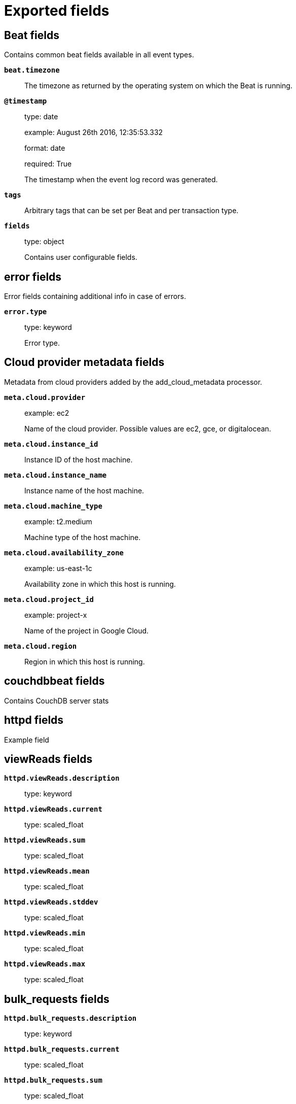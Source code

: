 
////
This file is generated! See _meta/fields.yml and scripts/generate_field_docs.py
////

[[exported-fields]]
= Exported fields

[partintro]

--
This document describes the fields that are exported by couchdbbeat. They are
grouped in the following categories:

* <<exported-fields-beat>>
* <<exported-fields-cloud>>
* <<exported-fields-couchdbbeat>>
* <<exported-fields-docker-processor>>
* <<exported-fields-ecs>>
* <<exported-fields-host-processor>>
* <<exported-fields-kubernetes-processor>>

--
[[exported-fields-beat]]
== Beat fields

Contains common beat fields available in all event types.



*`beat.timezone`*::
+
--
The timezone as returned by the operating system on which the Beat is running.


--

*`@timestamp`*::
+
--
type: date

example: August 26th 2016, 12:35:53.332

format: date

required: True

The timestamp when the event log record was generated.


--

*`tags`*::
+
--
Arbitrary tags that can be set per Beat and per transaction type.


--

*`fields`*::
+
--
type: object

Contains user configurable fields.


--

[float]
== error fields

Error fields containing additional info in case of errors.



*`error.type`*::
+
--
type: keyword

Error type.


--

[[exported-fields-cloud]]
== Cloud provider metadata fields

Metadata from cloud providers added by the add_cloud_metadata processor.



*`meta.cloud.provider`*::
+
--
example: ec2

Name of the cloud provider. Possible values are ec2, gce, or digitalocean.


--

*`meta.cloud.instance_id`*::
+
--
Instance ID of the host machine.


--

*`meta.cloud.instance_name`*::
+
--
Instance name of the host machine.


--

*`meta.cloud.machine_type`*::
+
--
example: t2.medium

Machine type of the host machine.


--

*`meta.cloud.availability_zone`*::
+
--
example: us-east-1c

Availability zone in which this host is running.


--

*`meta.cloud.project_id`*::
+
--
example: project-x

Name of the project in Google Cloud.


--

*`meta.cloud.region`*::
+
--
Region in which this host is running.


--

[[exported-fields-couchdbbeat]]
== couchdbbeat fields

Contains CouchDB server stats


[float]
== httpd fields

Example field



[float]
== viewReads fields




*`httpd.viewReads.description`*::
+
--
type: keyword



--

*`httpd.viewReads.current`*::
+
--
type: scaled_float



--

*`httpd.viewReads.sum`*::
+
--
type: scaled_float



--

*`httpd.viewReads.mean`*::
+
--
type: scaled_float



--

*`httpd.viewReads.stddev`*::
+
--
type: scaled_float



--

*`httpd.viewReads.min`*::
+
--
type: scaled_float



--

*`httpd.viewReads.max`*::
+
--
type: scaled_float



--

[float]
== bulk_requests fields




*`httpd.bulk_requests.description`*::
+
--
type: keyword



--

*`httpd.bulk_requests.current`*::
+
--
type: scaled_float



--

*`httpd.bulk_requests.sum`*::
+
--
type: scaled_float



--

*`httpd.bulk_requests.mean`*::
+
--
type: scaled_float



--

*`httpd.bulk_requests.stddev`*::
+
--
type: scaled_float



--

*`httpd.bulk_requests.min`*::
+
--
type: scaled_float



--

*`httpd.bulk_requests.max`*::
+
--
type: scaled_float



--

[float]
== clients_requesting_changes fields




*`httpd.clients_requesting_changes.description`*::
+
--
type: keyword



--

*`httpd.clients_requesting_changes.current`*::
+
--
type: scaled_float



--

*`httpd.clients_requesting_changes.sum`*::
+
--
type: scaled_float



--

*`httpd.clients_requesting_changes.mean`*::
+
--
type: scaled_float



--

*`httpd.clients_requesting_changes.stddev`*::
+
--
type: scaled_float



--

*`httpd.clients_requesting_changes.min`*::
+
--
type: scaled_float



--

*`httpd.clients_requesting_changes.max`*::
+
--
type: scaled_float



--

[float]
== temporary_view_reads fields




*`httpd.temporary_view_reads.description`*::
+
--
type: keyword



--

*`httpd.temporary_view_reads.current`*::
+
--
type: scaled_float



--

*`httpd.temporary_view_reads.sum`*::
+
--
type: scaled_float



--

*`httpd.temporary_view_reads.mean`*::
+
--
type: scaled_float



--

*`httpd.temporary_view_reads.stddev`*::
+
--
type: scaled_float



--

*`httpd.temporary_view_reads.min`*::
+
--
type: scaled_float



--

*`httpd.temporary_view_reads.max`*::
+
--
type: scaled_float



--

[float]
== requests fields




*`httpd.requests.description`*::
+
--
type: keyword



--

*`httpd.requests.current`*::
+
--
type: scaled_float



--

*`httpd.requests.sum`*::
+
--
type: scaled_float



--

*`httpd.requests.mean`*::
+
--
type: scaled_float



--

*`httpd.requests.stddev`*::
+
--
type: scaled_float



--

*`httpd.requests.min`*::
+
--
type: scaled_float



--

*`httpd.requests.max`*::
+
--
type: scaled_float



--

[float]
== httpd_request_methods fields

Example field



[float]
== COPY fields




*`httpd_request_methods.COPY.description`*::
+
--
type: keyword



--

*`httpd_request_methods.COPY.current`*::
+
--
type: scaled_float



--

*`httpd_request_methods.COPY.sum`*::
+
--
type: scaled_float



--

*`httpd_request_methods.COPY.mean`*::
+
--
type: scaled_float



--

*`httpd_request_methods.COPY.stddev`*::
+
--
type: scaled_float



--

*`httpd_request_methods.COPY.min`*::
+
--
type: scaled_float



--

*`httpd_request_methods.COPY.max`*::
+
--
type: scaled_float



--

[float]
== HEAD fields




*`httpd_request_methods.HEAD.description`*::
+
--
type: keyword



--

*`httpd_request_methods.HEAD.current`*::
+
--
type: scaled_float



--

*`httpd_request_methods.HEAD.sum`*::
+
--
type: scaled_float



--

*`httpd_request_methods.HEAD.mean`*::
+
--
type: scaled_float



--

*`httpd_request_methods.HEAD.stddev`*::
+
--
type: scaled_float



--

*`httpd_request_methods.HEAD.min`*::
+
--
type: scaled_float



--

*`httpd_request_methods.HEAD.max`*::
+
--
type: scaled_float



--

[float]
== POST fields




*`httpd_request_methods.POST.description`*::
+
--
type: keyword



--

*`httpd_request_methods.POST.current`*::
+
--
type: scaled_float



--

*`httpd_request_methods.POST.sum`*::
+
--
type: scaled_float



--

*`httpd_request_methods.POST.mean`*::
+
--
type: scaled_float



--

*`httpd_request_methods.POST.stddev`*::
+
--
type: scaled_float



--

*`httpd_request_methods.POST.min`*::
+
--
type: scaled_float



--

*`httpd_request_methods.POST.max`*::
+
--
type: scaled_float



--

[float]
== DELETE fields




*`httpd_request_methods.DELETE.description`*::
+
--
type: keyword



--

*`httpd_request_methods.DELETE.current`*::
+
--
type: scaled_float



--

*`httpd_request_methods.DELETE.sum`*::
+
--
type: scaled_float



--

*`httpd_request_methods.DELETE.mean`*::
+
--
type: scaled_float



--

*`httpd_request_methods.DELETE.stddev`*::
+
--
type: scaled_float



--

*`httpd_request_methods.DELETE.min`*::
+
--
type: scaled_float



--

*`httpd_request_methods.DELETE.max`*::
+
--
type: scaled_float



--

[float]
== GET fields




*`httpd_request_methods.GET.description`*::
+
--
type: keyword



--

*`httpd_request_methods.GET.current`*::
+
--
type: scaled_float



--

*`httpd_request_methods.GET.sum`*::
+
--
type: scaled_float



--

*`httpd_request_methods.GET.mean`*::
+
--
type: scaled_float



--

*`httpd_request_methods.GET.stddev`*::
+
--
type: scaled_float



--

*`httpd_request_methods.GET.min`*::
+
--
type: scaled_float



--

*`httpd_request_methods.GET.max`*::
+
--
type: scaled_float



--

[float]
== PUT fields




*`httpd_request_methods.PUT.description`*::
+
--
type: keyword



--

*`httpd_request_methods.PUT.current`*::
+
--
type: scaled_float



--

*`httpd_request_methods.PUT.sum`*::
+
--
type: scaled_float



--

*`httpd_request_methods.PUT.mean`*::
+
--
type: scaled_float



--

*`httpd_request_methods.PUT.stddev`*::
+
--
type: scaled_float



--

*`httpd_request_methods.PUT.min`*::
+
--
type: scaled_float



--

*`httpd_request_methods.PUT.max`*::
+
--
type: scaled_float



--

[float]
== httpd_status_codes fields

Example field



[float]
== num200 fields




*`httpd_status_codes.num200.description`*::
+
--
type: keyword



--

*`httpd_status_codes.num200.current`*::
+
--
type: scaled_float



--

*`httpd_status_codes.num200.sum`*::
+
--
type: scaled_float



--

*`httpd_status_codes.num200.mean`*::
+
--
type: scaled_float



--

*`httpd_status_codes.num200.stddev`*::
+
--
type: scaled_float



--

*`httpd_status_codes.num200.min`*::
+
--
type: scaled_float



--

*`httpd_status_codes.num200.max`*::
+
--
type: scaled_float



--

[float]
== num201 fields




*`httpd_status_codes.num201.description`*::
+
--
type: keyword



--

*`httpd_status_codes.num201.current`*::
+
--
type: scaled_float



--

*`httpd_status_codes.num201.sum`*::
+
--
type: scaled_float



--

*`httpd_status_codes.num201.mean`*::
+
--
type: scaled_float



--

*`httpd_status_codes.num201.stddev`*::
+
--
type: scaled_float



--

*`httpd_status_codes.num201.min`*::
+
--
type: scaled_float



--

*`httpd_status_codes.num201.max`*::
+
--
type: scaled_float



--

[float]
== num202 fields




*`httpd_status_codes.num202.description`*::
+
--
type: keyword



--

*`httpd_status_codes.num202.current`*::
+
--
type: scaled_float



--

*`httpd_status_codes.num202.sum`*::
+
--
type: scaled_float



--

*`httpd_status_codes.num202.mean`*::
+
--
type: scaled_float



--

*`httpd_status_codes.num202.stddev`*::
+
--
type: scaled_float



--

*`httpd_status_codes.num202.min`*::
+
--
type: scaled_float



--

*`httpd_status_codes.num202.max`*::
+
--
type: scaled_float



--

[float]
== num301 fields




*`httpd_status_codes.num301.description`*::
+
--
type: keyword



--

*`httpd_status_codes.num301.current`*::
+
--
type: scaled_float



--

*`httpd_status_codes.num301.sum`*::
+
--
type: scaled_float



--

*`httpd_status_codes.num301.mean`*::
+
--
type: scaled_float



--

*`httpd_status_codes.num301.stddev`*::
+
--
type: scaled_float



--

*`httpd_status_codes.num301.min`*::
+
--
type: scaled_float



--

*`httpd_status_codes.num301.max`*::
+
--
type: scaled_float



--

[float]
== num304 fields




*`httpd_status_codes.num304.description`*::
+
--
type: keyword



--

*`httpd_status_codes.num304.current`*::
+
--
type: scaled_float



--

*`httpd_status_codes.num304.sum`*::
+
--
type: scaled_float



--

*`httpd_status_codes.num304.mean`*::
+
--
type: scaled_float



--

*`httpd_status_codes.num304.stddev`*::
+
--
type: scaled_float



--

*`httpd_status_codes.num304.min`*::
+
--
type: scaled_float



--

*`httpd_status_codes.num304.max`*::
+
--
type: scaled_float



--

[float]
== num400 fields




*`httpd_status_codes.num400.description`*::
+
--
type: keyword



--

*`httpd_status_codes.num400.current`*::
+
--
type: scaled_float



--

*`httpd_status_codes.num400.sum`*::
+
--
type: scaled_float



--

*`httpd_status_codes.num400.mean`*::
+
--
type: scaled_float



--

*`httpd_status_codes.num400.stddev`*::
+
--
type: scaled_float



--

*`httpd_status_codes.num400.min`*::
+
--
type: scaled_float



--

*`httpd_status_codes.num400.max`*::
+
--
type: scaled_float



--

[float]
== num401 fields




*`httpd_status_codes.num401.description`*::
+
--
type: keyword



--

*`httpd_status_codes.num401.current`*::
+
--
type: scaled_float



--

*`httpd_status_codes.num401.sum`*::
+
--
type: scaled_float



--

*`httpd_status_codes.num401.mean`*::
+
--
type: scaled_float



--

*`httpd_status_codes.num401.stddev`*::
+
--
type: scaled_float



--

*`httpd_status_codes.num401.min`*::
+
--
type: scaled_float



--

*`httpd_status_codes.num401.max`*::
+
--
type: scaled_float



--

[float]
== num403 fields




*`httpd_status_codes.num403.description`*::
+
--
type: keyword



--

*`httpd_status_codes.num403.current`*::
+
--
type: scaled_float



--

*`httpd_status_codes.num403.sum`*::
+
--
type: scaled_float



--

*`httpd_status_codes.num403.mean`*::
+
--
type: scaled_float



--

*`httpd_status_codes.num403.stddev`*::
+
--
type: scaled_float



--

*`httpd_status_codes.num403.min`*::
+
--
type: scaled_float



--

*`httpd_status_codes.num403.max`*::
+
--
type: scaled_float



--

[float]
== num404 fields




*`httpd_status_codes.num404.description`*::
+
--
type: keyword



--

*`httpd_status_codes.num404.current`*::
+
--
type: scaled_float



--

*`httpd_status_codes.num404.sum`*::
+
--
type: scaled_float



--

*`httpd_status_codes.num404.mean`*::
+
--
type: scaled_float



--

*`httpd_status_codes.num404.stddev`*::
+
--
type: scaled_float



--

*`httpd_status_codes.num404.min`*::
+
--
type: scaled_float



--

*`httpd_status_codes.num404.max`*::
+
--
type: scaled_float



--

[float]
== num405 fields




*`httpd_status_codes.num405.description`*::
+
--
type: keyword



--

*`httpd_status_codes.num405.current`*::
+
--
type: scaled_float



--

*`httpd_status_codes.num405.sum`*::
+
--
type: scaled_float



--

*`httpd_status_codes.num405.mean`*::
+
--
type: scaled_float



--

*`httpd_status_codes.num405.stddev`*::
+
--
type: scaled_float



--

*`httpd_status_codes.num405.min`*::
+
--
type: scaled_float



--

*`httpd_status_codes.num405.max`*::
+
--
type: scaled_float



--

[float]
== num409 fields




*`httpd_status_codes.num409.description`*::
+
--
type: keyword



--

*`httpd_status_codes.num409.current`*::
+
--
type: scaled_float



--

*`httpd_status_codes.num409.sum`*::
+
--
type: scaled_float



--

*`httpd_status_codes.num409.mean`*::
+
--
type: scaled_float



--

*`httpd_status_codes.num409.stddev`*::
+
--
type: scaled_float



--

*`httpd_status_codes.num409.min`*::
+
--
type: scaled_float



--

*`httpd_status_codes.num409.max`*::
+
--
type: scaled_float



--

[float]
== num412 fields




*`httpd_status_codes.num412.description`*::
+
--
type: keyword



--

*`httpd_status_codes.num412.current`*::
+
--
type: scaled_float



--

*`httpd_status_codes.num412.sum`*::
+
--
type: scaled_float



--

*`httpd_status_codes.num412.mean`*::
+
--
type: scaled_float



--

*`httpd_status_codes.num412.stddev`*::
+
--
type: scaled_float



--

*`httpd_status_codes.num412.min`*::
+
--
type: scaled_float



--

*`httpd_status_codes.num412.max`*::
+
--
type: scaled_float



--

[float]
== num500 fields




*`httpd_status_codes.num500.description`*::
+
--
type: keyword



--

*`httpd_status_codes.num500.current`*::
+
--
type: scaled_float



--

*`httpd_status_codes.num500.sum`*::
+
--
type: scaled_float



--

*`httpd_status_codes.num500.mean`*::
+
--
type: scaled_float



--

*`httpd_status_codes.num500.stddev`*::
+
--
type: scaled_float



--

*`httpd_status_codes.num500.min`*::
+
--
type: scaled_float



--

*`httpd_status_codes.num500.max`*::
+
--
type: scaled_float



--

[float]
== couchdb fields

Example field



[float]
== database_writes fields




*`couchdb.database_writes.description`*::
+
--
type: keyword



--

*`couchdb.database_writes.current`*::
+
--
type: scaled_float



--

*`couchdb.database_writes.sum`*::
+
--
type: scaled_float



--

*`couchdb.database_writes.mean`*::
+
--
type: scaled_float



--

*`couchdb.database_writes.stddev`*::
+
--
type: scaled_float



--

*`couchdb.database_writes.min`*::
+
--
type: scaled_float



--

*`couchdb.database_writes.max`*::
+
--
type: scaled_float



--

[float]
== open_databases fields




*`couchdb.open_databases.description`*::
+
--
type: keyword



--

*`couchdb.open_databases.current`*::
+
--
type: scaled_float



--

*`couchdb.open_databases.sum`*::
+
--
type: scaled_float



--

*`couchdb.open_databases.mean`*::
+
--
type: scaled_float



--

*`couchdb.open_databases.stddev`*::
+
--
type: scaled_float



--

*`couchdb.open_databases.min`*::
+
--
type: scaled_float



--

*`couchdb.open_databases.max`*::
+
--
type: scaled_float



--

[float]
== auth_cache_misses fields




*`couchdb.auth_cache_misses.description`*::
+
--
type: keyword



--

*`couchdb.auth_cache_misses.current`*::
+
--
type: scaled_float



--

*`couchdb.auth_cache_misses.sum`*::
+
--
type: scaled_float



--

*`couchdb.auth_cache_misses.mean`*::
+
--
type: scaled_float



--

*`couchdb.auth_cache_misses.stddev`*::
+
--
type: scaled_float



--

*`couchdb.auth_cache_misses.min`*::
+
--
type: scaled_float



--

*`couchdb.auth_cache_misses.max`*::
+
--
type: scaled_float



--

[float]
== request_time fields




*`couchdb.request_time.description`*::
+
--
type: keyword



--

*`couchdb.request_time.current`*::
+
--
type: scaled_float



--

*`couchdb.request_time.sum`*::
+
--
type: scaled_float



--

*`couchdb.request_time.mean`*::
+
--
type: scaled_float



--

*`couchdb.request_time.stddev`*::
+
--
type: scaled_float



--

*`couchdb.request_time.min`*::
+
--
type: scaled_float



--

*`couchdb.request_time.max`*::
+
--
type: scaled_float



--

[float]
== database_reads fields




*`couchdb.database_reads.description`*::
+
--
type: keyword



--

*`couchdb.database_reads.current`*::
+
--
type: scaled_float



--

*`couchdb.database_reads.sum`*::
+
--
type: scaled_float



--

*`couchdb.database_reads.mean`*::
+
--
type: scaled_float



--

*`couchdb.database_reads.stddev`*::
+
--
type: scaled_float



--

*`couchdb.database_reads.min`*::
+
--
type: scaled_float



--

*`couchdb.database_reads.max`*::
+
--
type: scaled_float



--

[float]
== auth_cache_hits fields




*`couchdb.auth_cache_hits.description`*::
+
--
type: keyword



--

*`couchdb.auth_cache_hits.current`*::
+
--
type: scaled_float



--

*`couchdb.auth_cache_hits.sum`*::
+
--
type: scaled_float



--

*`couchdb.auth_cache_hits.mean`*::
+
--
type: scaled_float



--

*`couchdb.auth_cache_hits.stddev`*::
+
--
type: scaled_float



--

*`couchdb.auth_cache_hits.min`*::
+
--
type: scaled_float



--

*`couchdb.auth_cache_hits.max`*::
+
--
type: scaled_float



--

[float]
== open_os_files fields




*`couchdb.open_os_files.description`*::
+
--
type: keyword



--

*`couchdb.open_os_files.current`*::
+
--
type: scaled_float



--

*`couchdb.open_os_files.sum`*::
+
--
type: scaled_float



--

*`couchdb.open_os_files.mean`*::
+
--
type: scaled_float



--

*`couchdb.open_os_files.stddev`*::
+
--
type: scaled_float



--

*`couchdb.open_os_files.min`*::
+
--
type: scaled_float



--

*`couchdb.open_os_files.max`*::
+
--
type: scaled_float



--

[[exported-fields-docker-processor]]
== Docker fields

Docker stats collected from Docker.




*`docker.container.id`*::
+
--
type: keyword

Unique container id.


--

*`docker.container.image`*::
+
--
type: keyword

Name of the image the container was built on.


--

*`docker.container.name`*::
+
--
type: keyword

Container name.


--

*`docker.container.labels`*::
+
--
type: object

Image labels.


--

[[exported-fields-ecs]]
== ECS fields

ECS fields.



[float]
== agent fields

The agent fields contain the data about the agent/client/shipper that created the event.



*`agent.version`*::
+
--
type: keyword

example: 6.0.0-rc2

Version of the agent.


--

*`agent.type`*::
+
--
type: keyword

example: filebeat

Name of the agent.


--

*`agent.hostname`*::
+
--
type: keyword

Hostname of the agent.


--

*`agent.id`*::
+
--
type: keyword

example: 8a4f500d

Unique identifier of this agent (if one exists).
Example: For Beats this would be beat.id.


--

*`agent.ephemeral_id`*::
+
--
type: keyword

example: 8a4f500f

Ephemeral identifier of this agent (if one exists).
This id normally changes across restarts, but `agent.id` does not.


--

[float]
== base fields

The base set contains all fields which are on the top level. These fields are common across all types of events.



*`base.@timestamp`*::
+
--
type: date

example: 2016-05-23T08:05:34.853Z

required: True

Date/time when the event originated.
For log events this is the date/time when the event was generated, and not when it was read.
Required field for all events.


--

*`base.tags`*::
+
--
type: keyword

example: ["production", "env2"]

List of keywords used to tag each event.


--

*`base.labels`*::
+
--
type: object

example: {'key2': 'value2', 'key1': 'value1'}

Key/value pairs.
Can be used to add meta information to events. Should not contain nested objects. All values are stored as keyword.
Example: `docker` and `k8s` labels.


--

*`base.message`*::
+
--
type: text

example: Hello World

For log events the message field contains the log message.
In other use cases the message field can be used to concatenate different values which are then freely searchable. If multiple messages exist, they can be combined into one message.


--

[float]
== cloud fields

Fields related to the cloud or infrastructure the events are coming from.



*`cloud.provider`*::
+
--
type: keyword

example: ec2

Name of the cloud provider. Example values are ec2, gce, or digitalocean.


--

*`cloud.availability_zone`*::
+
--
type: keyword

example: us-east-1c

Availability zone in which this host is running.


--

*`cloud.region`*::
+
--
type: keyword

example: us-east-1

Region in which this host is running.


--

*`cloud.instance.id`*::
+
--
type: keyword

example: i-1234567890abcdef0

Instance ID of the host machine.


--

*`cloud.instance.name`*::
+
--
type: keyword

Instance name of the host machine.


--

*`cloud.machine.type`*::
+
--
type: keyword

example: t2.medium

Machine type of the host machine.


--

*`cloud.account.id`*::
+
--
type: keyword

example: 666777888999

The cloud account or organization id used to identify different entities in a multi-tenant environment.
Examples: AWS account id, Google Cloud ORG Id, or other unique identifier.


--

[float]
== container fields

Container fields are used for meta information about the specific container that is the source of information. These fields help correlate data based containers from any runtime.



*`container.runtime`*::
+
--
type: keyword

example: docker

Runtime managing this container.


--

*`container.id`*::
+
--
type: keyword

Unique container id.


--

*`container.image.name`*::
+
--
type: keyword

Name of the image the container was built on.


--

*`container.image.tag`*::
+
--
type: keyword

Container image tag.


--

*`container.name`*::
+
--
type: keyword

Container name.


--

*`container.labels`*::
+
--
type: object

Image labels.


--

[float]
== destination fields

Destination fields describe details about the destination of a packet/event.



*`destination.ip`*::
+
--
type: ip

IP address of the destination.
Can be one or multiple IPv4 or IPv6 addresses.


--

*`destination.port`*::
+
--
type: long

Port of the destination.


--

*`destination.mac`*::
+
--
type: keyword

MAC address of the destination.


--

*`destination.domain`*::
+
--
type: keyword

Destination domain.


--

[float]
== geo fields

Geolocation for destination.


*`destination.geo.continent_name`*::
+
--
type: keyword

Name of the continent.


--

*`destination.geo.country_iso_code`*::
+
--
type: keyword

Country ISO code.


--

*`destination.geo.location`*::
+
--
type: geo_point

Longitude and latitude.


--

*`destination.geo.region_name`*::
+
--
type: keyword

Region name.


--

*`destination.geo.city_name`*::
+
--
type: keyword

City name.


--

*`destination.geo.region_iso_code`*::
+
--
type: keyword

Region ISO code.


--

[float]
== device fields

Device fields are used to provide additional information about the device that is the source of the information. This could be a firewall, network device, etc.



*`device.mac`*::
+
--
type: keyword

MAC address of the device


--

*`device.ip`*::
+
--
type: ip

IP address of the device.


--

*`device.hostname`*::
+
--
type: keyword

Hostname of the device.


--

*`device.vendor`*::
+
--
type: text

Device vendor information.


--

*`device.version`*::
+
--
type: keyword

Device version.


--

*`device.serial_number`*::
+
--
type: keyword

Device serial number.


--

*`device.timezone.offset.sec`*::
+
--
type: long

example: -5400

Timezone offset of the host in seconds.
Number of seconds relative to UTC. If the offset is -01:30 the value will be -5400.


--

*`device.type`*::
+
--
type: keyword

example: firewall

The type of the device the data is coming from.
There is no predefined list of device types. Some examples are `endpoint`, `firewall`, `ids`, `ips`, `proxy`.


--

[float]
== error fields

These fields can represent errors of any kind. Use them for errors that happen while fetching events or in cases where the event itself contains an error.



*`error.id`*::
+
--
type: keyword

Unique identifier for the error.


--

*`error.message`*::
+
--
type: text

Error message.


--

*`error.code`*::
+
--
type: keyword

Error code describing the error.


--

[float]
== event fields

The event fields are used for context information about the data itself.



*`event.id`*::
+
--
type: keyword

example: 8a4f500d

Unique ID to describe the event.


--

*`event.category`*::
+
--
type: keyword

example: metrics

Event category.
This can be a user defined category.


--

*`event.type`*::
+
--
type: keyword

example: nginx-stats-metrics

A type given to this kind of event which can be used for grouping.
This is normally defined by the user.


--

*`event.action`*::
+
--
type: keyword

example: reject

The action captured by the event. The type of action will vary from system to system but is likely to include actions by security services, such as blocking or quarantining; as well as more generic actions such as login events, file i/o or proxy forwarding events.
The value is normally defined by the user.


--

*`event.module`*::
+
--
type: keyword

example: mysql

Name of the module this data is coming from.
This information is coming from the modules used in Beats or Logstash.


--

*`event.dataset`*::
+
--
type: keyword

example: stats

Name of the dataset.
The concept of a `dataset` (fileset / metricset) is used in Beats as a subset of modules. It contains the information which is currently stored in metricset.name and metricset.module or fileset.name.


--

*`event.severity`*::
+
--
type: long

example: 7

Severity describes the severity of the event. What the different severity values mean can very different between use cases. It's up to the implementer to make sure severities are consistent across events.


--

*`event.original`*::
+
--
type: keyword

example: Sep 19 08:26:10 host CEF:0&#124;Security&#124; threatmanager&#124;1.0&#124;100&#124; worm successfully stopped&#124;10&#124;src=10.0.0.1 dst=2.1.2.2spt=1232

Raw text message of entire event. Used to demonstrate log integrity.
This field is not indexed and doc_values are disabled. It cannot be searched, but it can be retrieved from `_source`.


Field is not indexed.

--

*`event.hash`*::
+
--
type: keyword

example: 123456789012345678901234567890ABCD

Hash (perhaps logstash fingerprint) of raw field to be able to demonstrate log integrity.


--

*`event.version`*::
+
--
type: keyword

example: 0.1.0

required: True

The version field contains the version an event for ECS adheres to.
This field should be provided as part of each event to make it possible to detect to which ECS version an event belongs.
event.version is a required field and must exist in all events. It describes which ECS version the event adheres to.
The current version is 0.1.0.


--

*`event.duration`*::
+
--
type: long

Duration of the event in nanoseconds.


--

*`event.created`*::
+
--
type: date

event.created contains the date when the event was created.
This timestamp is distinct from @timestamp in that @timestamp contains the processed timestamp. For logs these two timestamps can be different as the timestamp in the log line and when the event is read for example by Filebeat are not identical. `@timestamp` must contain the timestamp extracted from the log line, event.created when the log line is read. The same could apply to package capturing where @timestamp contains the timestamp extracted from the network package and event.created when the event was created.
In case the two timestamps are identical, @timestamp should be used.


--

*`event.risk_score`*::
+
--
type: float

Risk score or priority of the event (e.g. security solutions). Use your system's original value here.


--

*`event.risk_score_norm`*::
+
--
type: float

Normalized risk score or priority of the event, on a scale of 0 to 100.
This is mainly useful if you use more than one system that assigns risk scores, and you want to see a normalized value across all systems.


--

[float]
== file fields

File fields provide details about each file.



*`file.path`*::
+
--
type: text

Path to the file.

*`file.path.raw`*::
+
--
type: keyword

Path to the file. This is a non-analyzed field that is useful for aggregations.


--

--

*`file.target_path`*::
+
--
type: text

Target path for symlinks.

*`file.target_path.raw`*::
+
--
type: keyword

Path to the file. This is a non-analyzed field that is useful for aggregations.


--

--

*`file.extension`*::
+
--
type: keyword

example: png

File extension.
This should allow easy filtering by file extensions.


--

*`file.type`*::
+
--
type: keyword

File type (file, dir, or symlink).

--

*`file.device`*::
+
--
type: keyword

Device that is the source of the file.

--

*`file.inode`*::
+
--
type: keyword

Inode representing the file in the filesystem.

--

*`file.uid`*::
+
--
type: keyword

The user ID (UID) or security identifier (SID) of the file owner.


--

*`file.owner`*::
+
--
type: keyword

File owner's username.

--

*`file.gid`*::
+
--
type: keyword

Primary group ID (GID) of the file.

--

*`file.group`*::
+
--
type: keyword

Primary group name of the file.

--

*`file.mode`*::
+
--
type: keyword

example: 416

Mode of the file in octal representation.

--

*`file.size`*::
+
--
type: long

File size in bytes (field is only added when `type` is `file`).

--

*`file.mtime`*::
+
--
type: date

Last time file content was modified.

--

*`file.ctime`*::
+
--
type: date

Last time file metadata changed.

--

[float]
== geo fields

Geo fields can carry data about a specific location related to an event or geo information for an IP field.



*`geo.continent_name`*::
+
--
type: keyword

Name of the continent.


--

*`geo.country_iso_code`*::
+
--
type: keyword

Country ISO code.


--

*`geo.location`*::
+
--
type: geo_point

Longitude and latitude.


--

*`geo.region_name`*::
+
--
type: keyword

Region name.


--

*`geo.city_name`*::
+
--
type: keyword

City name.


--

[float]
== host fields

Host fields provide information related to a host. A host can be a physical machine, a virtual machine, or a Docker container.
Normally the host information is related to the machine on which the event was generated/collected, but they can be used differently if needed.



*`host.timezone.offset.sec`*::
+
--
type: long

example: -5400

Timezone offset of the host in seconds.
Number of seconds relative to UTC. If the offset is -01:30 the value will be -5400.


--

*`host.name`*::
+
--
type: keyword

host.name is the hostname of the host.
It can contain what `hostname` returns on Unix systems, the fully qualified domain name, or a name specified by the user. The sender decides which value to use.


--

*`host.id`*::
+
--
type: keyword

Unique host id.
As hostname is not always unique, use values that are meaningful in your environment.
Example: The current usage of `beat.name`.


--

*`host.ip`*::
+
--
type: ip

Host ip address.


--

*`host.mac`*::
+
--
type: keyword

Host mac address.


--

*`host.type`*::
+
--
type: keyword

Type of host.
For Cloud providers this can be the machine type like `t2.medium`. If vm, this could be the container, for example, or other information meaningful in your environment.


--

*`host.os.platform`*::
+
--
type: keyword

example: darwin

Operating system platform (centos, ubuntu, windows, etc.)


--

*`host.os.name`*::
+
--
type: keyword

example: Mac OS X

Operating system name.


--

*`host.os.family`*::
+
--
type: keyword

example: debian

OS family (redhat, debian, freebsd, windows, etc.)


--

*`host.os.version`*::
+
--
type: keyword

example: 10.12.6

Operating system version.


--

*`host.architecture`*::
+
--
type: keyword

example: x86_64

Operating system architecture.


--

[float]
== http fields

Fields related to HTTP requests and responses.



*`http.request.method`*::
+
--
type: keyword

example: GET, POST, PUT

Http request method.


--

*`http.response.status_code`*::
+
--
type: long

example: 404

Http response status code.


--

*`http.response.body`*::
+
--
type: text

example: Hello world

The full http response body.


--

*`http.version`*::
+
--
type: keyword

example: 1.1

Http version.


--

[float]
== log fields

Fields which are specific to log events.



*`log.level`*::
+
--
type: keyword

example: ERR

Log level of the log event.
Some examples are `WARN`, `ERR`, `INFO`.


--

*`log.original`*::
+
--
type: keyword

example: Sep 19 08:26:10 localhost My log


This is the original log message and contains the full log message before splitting it up in multiple parts.
In contrast to the `message` field which can contain an extracted part of the log message, this field contains the original, full log message. It can have already some modifications applied like encoding or new lines removed to clean up the log message.
This field is not indexed and doc_values are disabled so it can't be queried but the value can be retrieved from `_source`.


Field is not indexed.

--

[float]
== network fields

Fields related to network data.



*`network.name`*::
+
--
type: text

example: Guest Wifi

Name given by operators to sections of their network.


*`network.name.raw`*::
+
--
type: keyword

Name given by operators to sections of their network.


--

--

*`network.protocol`*::
+
--
type: keyword

example: http

Network protocol name.


--

*`network.direction`*::
+
--
type: keyword

example: inbound

Direction of the network traffic.
Recommended values are:
  * inbound
  * outbound
  * unknown


--

*`network.forwarded_ip`*::
+
--
type: ip

example: 192.1.1.2

Host IP address when the source IP address is the proxy.


--

*`network.inbound.bytes`*::
+
--
type: long

example: 184

Network inbound bytes.


--

*`network.inbound.packets`*::
+
--
type: long

example: 12

Network inbound packets.


--

*`network.outbound.bytes`*::
+
--
type: long

example: 184

Network outbound bytes.


--

*`network.outbound.packets`*::
+
--
type: long

example: 12

Network outbound packets.


--

*`network.total.bytes`*::
+
--
type: long

example: 368

Network total bytes. The sum of inbound.bytes + outbound.bytes.


--

*`network.total.packets`*::
+
--
type: long

example: 24

Network outbound packets. The sum of inbound.packets + outbound.packets


--

[float]
== organization fields

The organization fields enrich data with information about the company or entity the data is associated with. These fields help you arrange or filter data stored in an index by one or multiple organizations.



*`organization.name`*::
+
--
type: text

Organization name.


--

*`organization.id`*::
+
--
type: keyword

Unique identifier for the organization.


--

[float]
== os fields

The OS fields contain information about the operating system. These fields are often used inside other prefixes, such as `host.os.*` or `user_agent.os.*`.



*`os.platform`*::
+
--
type: keyword

example: darwin

Operating system platform (such centos, ubuntu, windows).


--

*`os.name`*::
+
--
type: keyword

example: Mac OS X

Operating system name.


--

*`os.family`*::
+
--
type: keyword

example: debian

OS family (such as redhat, debian, freebsd, windows).


--

*`os.version`*::
+
--
type: keyword

example: 10.12.6-rc2

Operating system version as a raw string.


--

*`os.kernel`*::
+
--
type: keyword

example: 4.4.0-112-generic

Operating system kernel version as a raw string.


--

[float]
== process fields

These fields contain information about a process. These fields can help you correlate metrics information with a process id/name from a log message.  The `process.pid` often stays in the metric itself and is copied to the global field for correlation.



*`process.args`*::
+
--
type: keyword

example: ['-l', 'user', '10.0.0.16']

Process arguments.
May be filtered to protect sensitive information.


--

*`process.name`*::
+
--
type: keyword

example: ssh

Process name.
Sometimes called program name or similar.


--

*`process.pid`*::
+
--
type: long

Process id.


--

*`process.ppid`*::
+
--
type: long

Process parent id.


--

*`process.title`*::
+
--
type: keyword

Process title.
The proctitle, often the same as process name.


--

[float]
== service fields

The service fields describe the service for or from which the data was collected. These fields help you find and correlate logs for a specific service and version.



*`service.id`*::
+
--
type: keyword

example: d37e5ebfe0ae6c4972dbe9f0174a1637bb8247f6

Unique identifier of the running service.
This id should uniquely identify this service. This makes it possible to correlate logs and metrics for one specific service.
Example: If you are experiencing issues with one redis instance, you can filter on that id to see metrics and logs for that single instance.


--

*`service.name`*::
+
--
type: keyword

example: elasticsearch

Name of the service data is collected from.
The name can be used to group and correlate logs and metrics from one service.
Example: If logs or metrics are collected from Redis, `service.name` would be `redis`.


--

*`service.type`*::
+
--
type: keyword

Service type.


--

*`service.state`*::
+
--
type: keyword

Current state of the service.


--

*`service.version`*::
+
--
type: keyword

example: 3.2.4

Version of the service the data was collected from.
This allows to look at a data set only for a specific version of a service.


--

*`service.ephemeral_id`*::
+
--
type: keyword

example: 8a4f500f

Ephemeral identifier of this service (if one exists).
This id normally changes across restarts, but `service.id` does not.


--

[float]
== source fields

Source fields describe details about the source of the event.



*`source.ip`*::
+
--
type: ip

IP address of the source.
Can be one or multiple IPv4 or IPv6 addresses.


--

*`source.port`*::
+
--
type: long

Port of the source.


--

*`source.mac`*::
+
--
type: keyword

MAC address of the source.


--

*`source.domain`*::
+
--
type: keyword

Source domain.


--

[float]
== geo fields

Geolocation for source.


*`source.geo.continent_name`*::
+
--
type: keyword

Name of the continent.


--

*`source.geo.country_iso_code`*::
+
--
type: keyword

Country ISO code.


--

*`source.geo.location`*::
+
--
type: geo_point

Longitude and latitude.


--

*`source.geo.region_name`*::
+
--
type: keyword

Region name.


--

*`source.geo.city_name`*::
+
--
type: keyword

City name.


--

*`source.geo.region_iso_code`*::
+
--
type: keyword

Region ISO code.


--

[float]
== url fields

URL fields provide a complete URL, with scheme, host, and path. The URL object can be reused in other prefixes, such as `host.url.*` for example. Keep the structure consistent whenever you use URL fields.



*`url.original`*::
+
--
type: keyword

example: https://elastic.co:443/search?q=elasticsearch#top

Full url. The field is stored as keyword.
`url.href` is a [multi field](https://www.elastic.co/guide/en/ elasticsearch/reference/6.2/ multi-fields.html#_multi_fields_with_multiple_analyzers). The data is stored as keyword `url.href` and test `url.href.analyzed`. These fields enable you to run a query against part of the url still works splitting up the URL at ingest time.
`href` is an analyzed field so the parsed information can be accessed through `href.analyzed` in queries.


--

*`url.scheme`*::
+
--
type: keyword

example: https

Scheme of the request, such as "https".
Note: The `:` is not part of the scheme.


--

*`url.hostname`*::
+
--
type: keyword

example: elastic.co

Hostname of the request, such as "elastic.co".
In some cases a URL may refer to an IP and/or port directly, without a domain name. In this case, the IP address would go to the `hostname` field.


--

*`url.port`*::
+
--
type: integer

example: 443

Port of the request, such as 443.


--

*`url.path`*::
+
--
type: text

Path of the request, such as "/search".


*`url.path.raw`*::
+
--
type: keyword

URL path. A non-analyzed field that is useful for aggregations.


--

--

*`url.query`*::
+
--
type: text

The query field describes the query string of the request, such as "q=elasticsearch".
The `?` is excluded from the query string. If a URL contains no `?`, there is no query field. If there is a `?` but no query, the query field exists with an empty string. The `exists` query can be used to differentiate between the two cases.


*`url.query.raw`*::
+
--
type: keyword

URL query part. A non-analyzed field that is useful for aggregations.


--

--

*`url.fragment`*::
+
--
type: keyword

Portion of the url after the `#`, such as "top".
The `#` is not part of the fragment.


--

*`url.username`*::
+
--
type: keyword

Username of the request.


--

*`url.password`*::
+
--
type: keyword

Password of the request.


--

[float]
== user fields

The user fields describe information about the user that is relevant to  the event. Fields can have one entry or multiple entries. If a user has more than one id, provide an array that includes all of them.



*`user.id`*::
+
--
type: keyword

One or multiple unique identifiers of the user.


--

*`user.name`*::
+
--
type: keyword

Name of the user.
The field is a keyword, and will not be tokenized.


--

*`user.email`*::
+
--
type: keyword

User email address.


--

*`user.hash`*::
+
--
type: keyword

Unique user hash to correlate information for a user in anonymized form.
Useful if `user.id` or `user.name` contain confidential information and cannot be used.


--

[float]
== user_agent fields

The user_agent fields normally come from a browser request. They often show up in web service logs coming from the parsed user agent string.



*`user_agent.original`*::
+
--
type: text

Unparsed version of the user_agent.


--

*`user_agent.device`*::
+
--
type: keyword

Name of the physical device.


--

*`user_agent.version`*::
+
--
type: keyword

Version of the physical device.


--

*`user_agent.major`*::
+
--
type: long

Major version of the user agent.


--

*`user_agent.minor`*::
+
--
type: long

Minor version of the user agent.


--

*`user_agent.patch`*::
+
--
type: keyword

Patch version of the user agent.


--

*`user_agent.name`*::
+
--
type: keyword

example: Chrome

Name of the user agent.


--

*`user_agent.os.name`*::
+
--
type: keyword

Name of the operating system.


--

*`user_agent.os.version`*::
+
--
type: keyword

Version of the operating system.


--

*`user_agent.os.major`*::
+
--
type: long

Major version of the operating system.


--

*`user_agent.os.minor`*::
+
--
type: long

Minor version of the operating system.


--

*`beat.name`*::
+
--
type: alias

alias to: agent.type

--

*`beat.hostname`*::
+
--
type: alias

alias to: agent.hostname

--

[[exported-fields-host-processor]]
== Host fields

Info collected for the host machine.




*`host.os.kernel`*::
+
--
type: keyword

The operating system's kernel version.


--

[[exported-fields-kubernetes-processor]]
== Kubernetes fields

Kubernetes metadata added by the kubernetes processor




*`kubernetes.pod.name`*::
+
--
type: keyword

Kubernetes pod name


--

*`kubernetes.pod.uid`*::
+
--
type: keyword

Kubernetes Pod UID


--

*`kubernetes.namespace`*::
+
--
type: keyword

Kubernetes namespace


--

*`kubernetes.node.name`*::
+
--
type: keyword

Kubernetes node name


--

*`kubernetes.labels`*::
+
--
type: object

Kubernetes labels map


--

*`kubernetes.annotations`*::
+
--
type: object

Kubernetes annotations map


--

*`kubernetes.container.name`*::
+
--
type: keyword

Kubernetes container name


--

*`kubernetes.container.image`*::
+
--
type: keyword

Kubernetes container image


--

